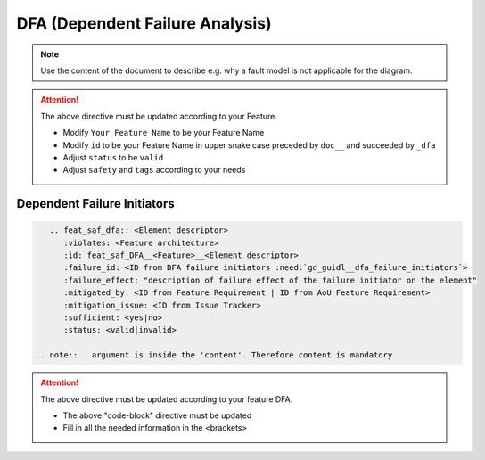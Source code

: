 ..
   # *******************************************************************************
   # Copyright (c) 2025 Contributors to the Eclipse Foundation
   #
   # See the NOTICE file(s) distributed with this work for additional
   # information regarding copyright ownership.
   #
   # This program and the accompanying materials are made available under the
   # terms of the Apache License Version 2.0 which is available at
   # https://www.apache.org/licenses/LICENSE-2.0
   #
   # SPDX-License-Identifier: Apache-2.0
   # *******************************************************************************


DFA (Dependent Failure Analysis)
================================

.. document:: [Your Feature Name] DFA
   :id: doc__feature_name_dfa
   :status: draft
   :safety: ASIL_B
   :realizes: wp__feature_dfa
   :tags: template

.. note:: Use the content of the document to describe e.g. why a fault model is not applicable for the diagram.

.. attention::
    The above directive must be updated according to your Feature.

    - Modify ``Your Feature Name`` to be your Feature Name
    - Modify ``id`` to be your Feature Name in upper snake case preceded by ``doc__`` and succeeded by ``_dfa``
    - Adjust ``status`` to be ``valid``
    - Adjust ``safety`` and ``tags`` according to your needs

Dependent Failure Initiators
----------------------------

.. code-block:: rst

    .. feat_saf_dfa:: <Element descriptor>
       :violates: <Feature architecture>
       :id: feat_saf_DFA__<Feature>__<Element descriptor>
       :failure_id: <ID from DFA failure initiators :need:`gd_guidl__dfa_failure_initiators`>
       :failure_effect: "description of failure effect of the failure initiator on the element"
       :mitigated_by: <ID from Feature Requirement | ID from AoU Feature Requirement>
       :mitigation_issue: <ID from Issue Tracker>
       :sufficient: <yes|no>
       :status: <valid|invalid>

 .. note::   argument is inside the 'content'. Therefore content is mandatory

.. attention::
    The above directive must be updated according to your feature DFA.

    - The above "code-block" directive must be updated
    - Fill in all the needed information in the <brackets>

